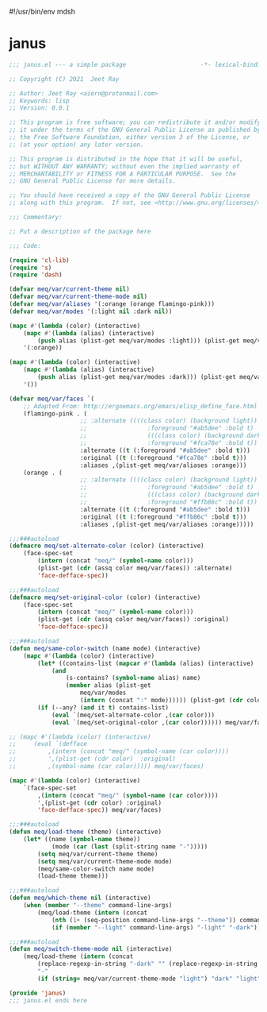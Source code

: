 #!/usr/bin/env mdsh
#+property: header-args -n -r -l "[{(<%s>)}]" :tangle-mode (identity 0444) :noweb yes :mkdirp yes
#+startup: show3levels

* janus

#+begin_src emacs-lisp :tangle janus.el
;;; janus.el --- a simple package                     -*- lexical-binding: t; -*-

;; Copyright (C) 2021  Jeet Ray

;; Author: Jeet Ray <aiern@protonmail.com>
;; Keywords: lisp
;; Version: 0.0.1

;; This program is free software; you can redistribute it and/or modify
;; it under the terms of the GNU General Public License as published by
;; the Free Software Foundation, either version 3 of the License, or
;; (at your option) any later version.

;; This program is distributed in the hope that it will be useful,
;; but WITHOUT ANY WARRANTY; without even the implied warranty of
;; MERCHANTABILITY or FITNESS FOR A PARTICULAR PURPOSE.  See the
;; GNU General Public License for more details.

;; You should have received a copy of the GNU General Public License
;; along with this program.  If not, see <http://www.gnu.org/licenses/>.

;;; Commentary:

;; Put a description of the package here

;;; Code:

(require 'cl-lib)
(require 's)
(require 'dash)

(defvar meq/var/current-theme nil)
(defvar meq/var/current-theme-mode nil)
(defvar meq/var/aliases '(:orange (orange flamingo-pink)))
(defvar meq/var/modes '(:light nil :dark nil))

(mapc #'(lambda (color) (interactive)
    (mapc #'(lambda (alias) (interactive)
        (push alias (plist-get meq/var/modes :light))) (plist-get meq/var/aliases color)))
    '(:orange))

(mapc #'(lambda (color) (interactive)
    (mapc #'(lambda (alias) (interactive)
        (push alias (plist-get meq/var/modes :dark))) (plist-get meq/var/aliases color)))
    '())

(defvar meq/var/faces `(
    ;; Adapted From: http://ergoemacs.org/emacs/elisp_define_face.html
    (flamingo-pink . (
                    ;; :alternate ((((class color) (background light))
                    ;;                 :foreground "#ab5dee" :bold t)
                    ;;                 (((class color) (background dark))
                    ;;                 :foreground "#fca78e" :bold t))
                    :alternate ((t (:foreground "#ab5dee" :bold t)))
                    :original ((t (:foreground "#fca78e" :bold t)))
                    :aliases ,(plist-get meq/var/aliases :orange)))
    (orange . (
                    ;; :alternate ((((class color) (background light))
                    ;;                 :foreground "#ab5dee" :bold t)
                    ;;                 (((class color) (background dark))
                    ;;                 :foreground "#ffb86c" :bold t))
                    :alternate ((t (:foreground "#ab5dee" :bold t)))
                    :original ((t (:foreground "#ffb86c" :bold t)))
                    :aliases ,(plist-get meq/var/aliases :orange)))))

;;;###autoload
(defmacro meq/set-alternate-color (color) (interactive)
    (face-spec-set
        (intern (concat "meq/" (symbol-name color)))
        (plist-get (cdr (assq color meq/var/faces)) :alternate)
        'face-defface-spec))

;;;###autoload
(defmacro meq/set-original-color (color) (interactive)
    (face-spec-set
        (intern (concat "meq/" (symbol-name color)))
        (plist-get (cdr (assq color meq/var/faces)) :original)
        'face-defface-spec))

;;;###autoload
(defun meq/same-color-switch (name mode) (interactive)
    (mapc #'(lambda (color) (interactive)
        (let* ((contains-list (mapcar #'(lambda (alias) (interactive)
            (and
                (s-contains? (symbol-name alias) name)
                (member alias (plist-get
                    meq/var/modes
                    (intern (concat ":" mode)))))) (plist-get (cdr color) :aliases))))
        (if (--any? (and it t) contains-list)
            (eval `(meq/set-alternate-color ,(car color)))
            (eval `(meq/set-original-color ,(car color)))))) meq/var/faces))

;; (mapc #'(lambda (color) (interactive)
;;     (eval `(defface
;;         ,(intern (concat "meq/" (symbol-name (car color))))
;;         ',(plist-get (cdr color)  :original)
;;         ,(symbol-name (car color))))) meq/var/faces)

(mapc #'(lambda (color) (interactive)
    `(face-spec-set
        ,(intern (concat "meq/" (symbol-name (car color))))
        ',(plist-get (cdr color) :original)
        'face-defface-spec)) meq/var/faces)

;;;###autoload
(defun meq/load-theme (theme) (interactive)
    (let* ((name (symbol-name theme))
            (mode (car (last (split-string name "-")))))
        (setq meq/var/current-theme theme)
        (setq meq/var/current-theme-mode mode)
        (meq/same-color-switch name mode)
        (load-theme theme)))

;;;###autoload
(defun meq/which-theme nil (interactive)
    (when (member "--theme" command-line-args)
        (meq/load-theme (intern (concat
            (nth (1+ (seq-position command-line-args "--theme")) command-line-args)
            (if (member "--light" command-line-args) "-light" "-dark"))))))

;;;###autoload
(defun meq/switch-theme-mode nil (interactive)
    (meq/load-theme (intern (concat
        (replace-regexp-in-string "-dark" "" (replace-regexp-in-string "-light" "" (symbol-name meq/var/current-theme)))
        "-"
        (if (string= meq/var/current-theme-mode "light") "dark" "light")))))

(provide 'janus)
;;; janus.el ends here
#+end_src